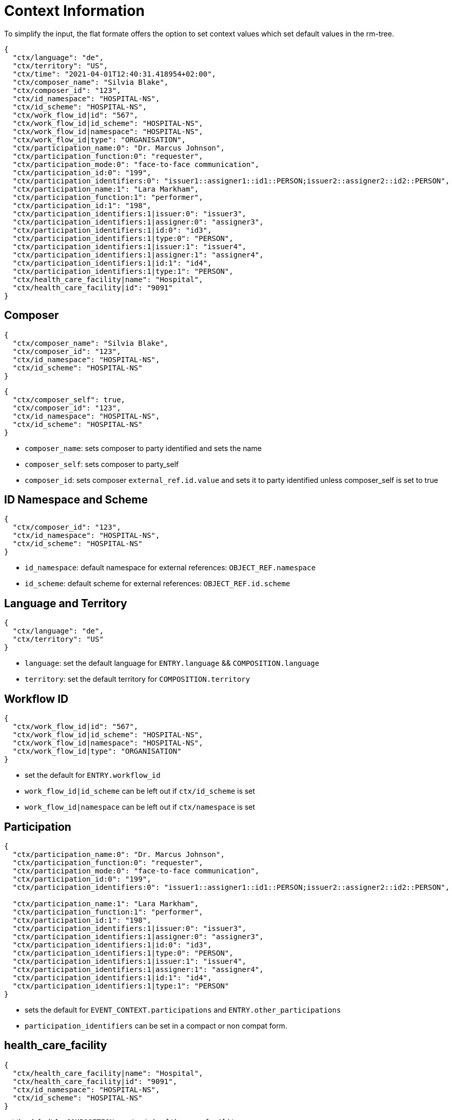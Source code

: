 = Context Information

To simplify the input, the flat formate offers the option to set context values which set default values in the rm-tree.

[source,json]
----
{
  "ctx/language": "de",
  "ctx/territory": "US",
  "ctx/time": "2021-04-01T12:40:31.418954+02:00",
  "ctx/composer_name": "Silvia Blake",
  "ctx/composer_id": "123",
  "ctx/id_namespace": "HOSPITAL-NS",
  "ctx/id_scheme": "HOSPITAL-NS",
  "ctx/work_flow_id|id": "567",
  "ctx/work_flow_id|id_scheme": "HOSPITAL-NS",
  "ctx/work_flow_id|namespace": "HOSPITAL-NS",
  "ctx/work_flow_id|type": "ORGANISATION",
  "ctx/participation_name:0": "Dr. Marcus Johnson",
  "ctx/participation_function:0": "requester",
  "ctx/participation_mode:0": "face-to-face communication",
  "ctx/participation_id:0": "199",
  "ctx/participation_identifiers:0": "issuer1::assigner1::id1::PERSON;issuer2::assigner2::id2::PERSON",
  "ctx/participation_name:1": "Lara Markham",
  "ctx/participation_function:1": "performer",
  "ctx/participation_id:1": "198",
  "ctx/participation_identifiers:1|issuer:0": "issuer3",
  "ctx/participation_identifiers:1|assigner:0": "assigner3",
  "ctx/participation_identifiers:1|id:0": "id3",
  "ctx/participation_identifiers:1|type:0": "PERSON",
  "ctx/participation_identifiers:1|issuer:1": "issuer4",
  "ctx/participation_identifiers:1|assigner:1": "assigner4",
  "ctx/participation_identifiers:1|id:1": "id4",
  "ctx/participation_identifiers:1|type:1": "PERSON",
  "ctx/health_care_facility|name": "Hospital",
  "ctx/health_care_facility|id": "9091"
}
----

== Composer

[source,json]
----
{
  "ctx/composer_name": "Silvia Blake",
  "ctx/composer_id": "123",
  "ctx/id_namespace": "HOSPITAL-NS",
  "ctx/id_scheme": "HOSPITAL-NS"
}
----

[source,json]
----
{
  "ctx/composer_self": true,
  "ctx/composer_id": "123",
  "ctx/id_namespace": "HOSPITAL-NS",
  "ctx/id_scheme": "HOSPITAL-NS"
}
----

* `composer_name`: sets composer to party identified and sets the name
* `composer_self`: sets composer to party_self
* `composer_id`: sets composer `external_ref.id.value` and sets it to party identified unless composer_self is set to true

== ID Namespace and Scheme

[source,json]
----
{
  "ctx/composer_id": "123",
  "ctx/id_namespace": "HOSPITAL-NS",
  "ctx/id_scheme": "HOSPITAL-NS"
}
----

* `id_namespace`: default namespace for external references: `OBJECT_REF.namespace`
* `id_scheme`: default scheme for external references: `OBJECT_REF.id.scheme`

== Language and Territory

[source,json]
----
{
  "ctx/language": "de",
  "ctx/territory": "US"
}
----

* `language`: set the default language for `ENTRY.language` && `COMPOSITION.language`
* `territory`: set the default territory for `COMPOSITION.territory`

== Workflow ID

[source,json]
----
{
  "ctx/work_flow_id|id": "567",
  "ctx/work_flow_id|id_scheme": "HOSPITAL-NS",
  "ctx/work_flow_id|namespace": "HOSPITAL-NS",
  "ctx/work_flow_id|type": "ORGANISATION"
}
----

* set the default for `ENTRY.workflow_id`
* `work_flow_id|id_scheme` can be left out if `ctx/id_scheme` is set
* `work_flow_id|namespace` can be left out if `ctx/namespace` is set

== Participation

[source,json]
----
{
  "ctx/participation_name:0": "Dr. Marcus Johnson",
  "ctx/participation_function:0": "requester",
  "ctx/participation_mode:0": "face-to-face communication",
  "ctx/participation_id:0": "199",
  "ctx/participation_identifiers:0": "issuer1::assigner1::id1::PERSON;issuer2::assigner2::id2::PERSON",

  "ctx/participation_name:1": "Lara Markham",
  "ctx/participation_function:1": "performer",
  "ctx/participation_id:1": "198",
  "ctx/participation_identifiers:1|issuer:0": "issuer3",
  "ctx/participation_identifiers:1|assigner:0": "assigner3",
  "ctx/participation_identifiers:1|id:0": "id3",
  "ctx/participation_identifiers:1|type:0": "PERSON",
  "ctx/participation_identifiers:1|issuer:1": "issuer4",
  "ctx/participation_identifiers:1|assigner:1": "assigner4",
  "ctx/participation_identifiers:1|id:1": "id4",
  "ctx/participation_identifiers:1|type:1": "PERSON"
}
----

* sets the default for `EVENT_CONTEXT.participations` and `ENTRY.other_participations`
* `participation_identifiers` can be set in a compact or non compat form.

== health_care_facility

[source,json]
----
{
  "ctx/health_care_facility|name": "Hospital",
  "ctx/health_care_facility|id": "9091",
  "ctx/id_namespace": "HOSPITAL-NS",
  "ctx/id_scheme": "HOSPITAL-NS"
}
----

set the default for `COMPOSITION.context.health_care_facility`

== time

[source,json]
----
{
  "ctx/time": "2021-04-01T12:40:31.418954+02:00"
}
----

* set the default time for `ACTION.time`, `COMPOSITION.context.start_time`, `OBSERVATION.history.origin`
* `EVENT.time` will be set to history.origin (plus offset if set to a minimum in the template)
* `ctx/time` will be set to `now()` if not set explicitly

== end_time

[source,json]
----
{
  "ctx/end_time": "2021-05-01T12:40:31.418954+02:00"
}
----

* set the default time `COMPOSITION.context.end_time`

== history_origin

[source,json]
----
{
  "ctx/history_origin": "2021-05-01T12:40:31.418954+02:00"
}
----

* set the default time for `OBSERVATION.history.origin`
* `EVENT.time` will be set to history.origin (plus offset if set to a minimum in the template)

== action_time

[source,json]
----
{
  "ctx/action_time": "2021-05-01T12:40:31.418954+02:00"
}
----

* set the default time for `ACTION.time`

== activity_timing

[source,json]
----
{
  "ctx/activity_timing": "R4/2022-01-31T10:00:00+01:00/P3M"
}
----

* set the default for `ACTIVITY.timing`

== provider

[source,json]
----
{
  "ctx/provider_name": "Silvia Blake",
  "ctx/provider_id": "123",
  "ctx/id_namespace": "HOSPITAL-NS",
  "ctx/id_scheme": "HOSPITAL-NS"
}
----

* set the default `PARTY_IDENTIFIED` for `ENTRY.provider`

== action_ism_transition_current_state

[source,json]
----
{
  "ctx/action_ism_transition_current_state": "completed"
}
----

[source,json]
----
{
  "ctx/action_ism_transition_current_state": "532"
}
----

* set the default for `ACTION.ism_transition.current_state`
* either value or code is accepted

== instruction_narrative

[source,json]
----
{
  "ctx/instruction_narrative": "Human readable instruction narrative"
}
----

* set the default for `INSTRUCTION.narrative`

== location

[source,json]
----
{
  "ctx/location": "Lab B2"
}
----

* set the default for `COMPOSITION.context.location`

== setting

[source,json]
----
{
  "ctx/setting": "other care"
}
----

[source,json]
----
{
  "ctx/setting": "238"
}
----

* set the default for `COMPOSITION.context.setting`
* either value or code is accepted
* `ctx/setting` will be set to "other care" if not set explicitly

== link

[source,json]
----
{
  "ctx/link:0|type": "problem",
  "ctx/link:0|meaning": "problem related note",
  "ctx/link:0|target": "ehr://ehr.network/347a5490-55ee-4da9-b91a-9bba710f730e"
}
----

* set the default for `LOCATABLE.links`